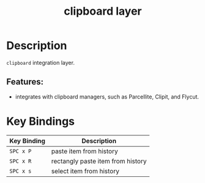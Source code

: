 #+TITLE: clipboard layer

* Table of Contents                     :TOC_4_gh:noexport:
- [[#description][Description]]
  - [[#features][Features:]]
- [[#key-bindings][Key Bindings]]

* Description
=clipboard= integration layer.

** Features:
- integrates with clipboard managers, such as Parcellite, Clipit, and Flycut.

* Key Bindings

| Key Binding | Description                         |
|-------------+-------------------------------------|
| ~SPC x P~   | paste item from history             |
| ~SPC x R~   | rectangly paste item from history   |
| ~SPC x s~   | select item from history            |
